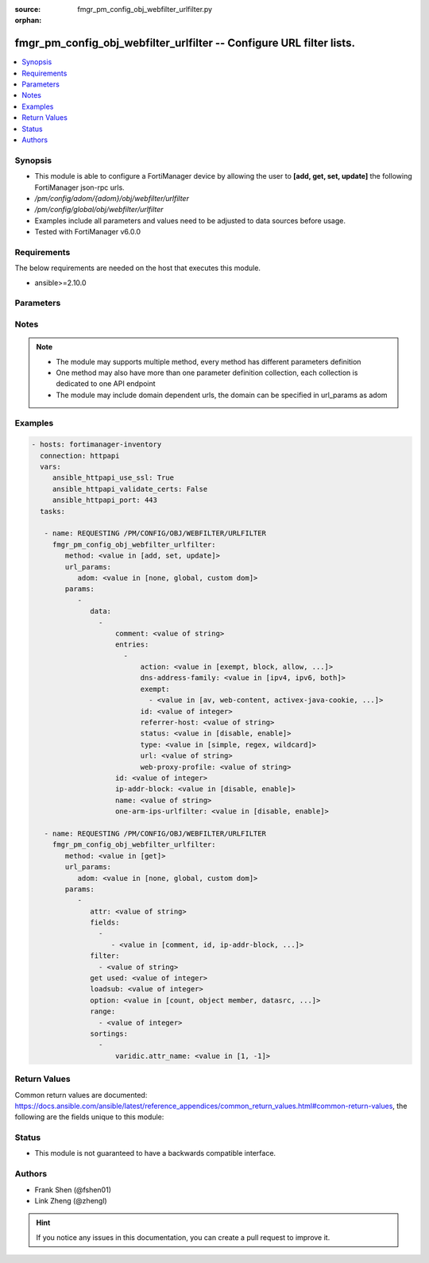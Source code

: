 :source: fmgr_pm_config_obj_webfilter_urlfilter.py

:orphan:

.. _fmgr_pm_config_obj_webfilter_urlfilter:

fmgr_pm_config_obj_webfilter_urlfilter -- Configure URL filter lists.
+++++++++++++++++++++++++++++++++++++++++++++++++++++++++++++++++++++

.. versionadded:: 2.10

.. contents::
   :local:
   :depth: 1


Synopsis
--------

- This module is able to configure a FortiManager device by allowing the user to **[add, get, set, update]** the following FortiManager json-rpc urls.
- `/pm/config/adom/{adom}/obj/webfilter/urlfilter`
- `/pm/config/global/obj/webfilter/urlfilter`
- Examples include all parameters and values need to be adjusted to data sources before usage.
- Tested with FortiManager v6.0.0


Requirements
------------
The below requirements are needed on the host that executes this module.

- ansible>=2.10.0



Parameters
----------

.. raw:: html

 <ul>
 <li><span class="li-head">url_params</span> - parameters in url path <span class="li-normal">type: dict</span> <span class="li-required">required: true</span></li>
 <ul class="ul-self">
 <li><span class="li-head">adom</span> - the domain prefix <span class="li-normal">type: str</span> <span class="li-normal"> choices: none, global, custom dom</span></li>
 </ul>
 <li><span class="li-head">parameters for method: [add, set, update]</span> - Configure URL filter lists.</li>
 <ul class="ul-self">
 <li><span class="li-head">data</span> - No description for the parameter <span class="li-normal">type: array</span> <ul class="ul-self">
 <li><span class="li-head">comment</span> - Optional comments. <span class="li-normal">type: str</span> </li>
 <li><span class="li-head">entries</span> - No description for the parameter <span class="li-normal">type: array</span> <ul class="ul-self">
 <li><span class="li-head">action</span> - Action to take for URL filter matches. <span class="li-normal">type: str</span>  <span class="li-normal">choices: [exempt, block, allow, monitor, pass]</span> </li>
 <li><span class="li-head">dns-address-family</span> - Resolve IPv4 address, IPv6 address, or both from DNS server. <span class="li-normal">type: str</span>  <span class="li-normal">choices: [ipv4, ipv6, both]</span> </li>
 <li><span class="li-head">exempt</span> - No description for the parameter <span class="li-normal">type: array</span> <ul class="ul-self">
 <li><span class="li-head">{no-name}</span> - No description for the parameter <span class="li-normal">type: str</span>  <span class="li-normal">choices: [av, web-content, activex-java-cookie, dlp, fortiguard, all, filepattern, pass, range-block]</span> </li>
 </ul>
 <li><span class="li-head">id</span> - Id. <span class="li-normal">type: int</span> </li>
 <li><span class="li-head">referrer-host</span> - Referrer host name. <span class="li-normal">type: str</span> </li>
 <li><span class="li-head">status</span> - Enable/disable this URL filter. <span class="li-normal">type: str</span>  <span class="li-normal">choices: [disable, enable]</span> </li>
 <li><span class="li-head">type</span> - Filter type (simple, regex, or wildcard). <span class="li-normal">type: str</span>  <span class="li-normal">choices: [simple, regex, wildcard]</span> </li>
 <li><span class="li-head">url</span> - URL to be filtered. <span class="li-normal">type: str</span> </li>
 <li><span class="li-head">web-proxy-profile</span> - Web proxy profile. <span class="li-normal">type: str</span> </li>
 </ul>
 <li><span class="li-head">id</span> - ID. <span class="li-normal">type: int</span> </li>
 <li><span class="li-head">ip-addr-block</span> - Enable/disable blocking URLs when the hostname appears as an IP address. <span class="li-normal">type: str</span>  <span class="li-normal">choices: [disable, enable]</span> </li>
 <li><span class="li-head">name</span> - Name of URL filter list. <span class="li-normal">type: str</span> </li>
 <li><span class="li-head">one-arm-ips-urlfilter</span> - Enable/disable DNS resolver for one-arm IPS URL filter operation. <span class="li-normal">type: str</span>  <span class="li-normal">choices: [disable, enable]</span> </li>
 </ul>
 </ul>
 <li><span class="li-head">parameters for method: [get]</span> - Configure URL filter lists.</li>
 <ul class="ul-self">
 <li><span class="li-head">attr</span> - The name of the attribute to retrieve its datasource. <span class="li-normal">type: str</span> </li>
 <li><span class="li-head">fields</span> - No description for the parameter <span class="li-normal">type: array</span> <ul class="ul-self">
 <li><span class="li-head">{no-name}</span> - No description for the parameter <span class="li-normal">type: array</span> <ul class="ul-self">
 <li><span class="li-head">{no-name}</span> - No description for the parameter <span class="li-normal">type: str</span>  <span class="li-normal">choices: [comment, id, ip-addr-block, name, one-arm-ips-urlfilter]</span> </li>
 </ul>
 </ul>
 <li><span class="li-head">filter</span> - No description for the parameter <span class="li-normal">type: array</span> <ul class="ul-self">
 <li><span class="li-head">{no-name}</span> - No description for the parameter <span class="li-normal">type: str</span> </li>
 </ul>
 <li><span class="li-head">get used</span> - No description for the parameter <span class="li-normal">type: int</span> </li>
 <li><span class="li-head">loadsub</span> - Enable or disable the return of any sub-objects. <span class="li-normal">type: int</span> </li>
 <li><span class="li-head">option</span> - Set fetch option for the request. <span class="li-normal">type: str</span>  <span class="li-normal">choices: [count, object member, datasrc, get reserved, syntax]</span> </li>
 <li><span class="li-head">range</span> - No description for the parameter <span class="li-normal">type: array</span> <ul class="ul-self">
 <li><span class="li-head">{no-name}</span> - No description for the parameter <span class="li-normal">type: int</span> </li>
 </ul>
 <li><span class="li-head">sortings</span> - No description for the parameter <span class="li-normal">type: array</span> <ul class="ul-self">
 <li><span class="li-head">{attr_name}</span> - No description for the parameter <span class="li-normal">type: int</span>  <span class="li-normal">choices: [1, -1]</span> </li>
 </ul>
 </ul>
 </ul>






Notes
-----
.. note::

   - The module may supports multiple method, every method has different parameters definition

   - One method may also have more than one parameter definition collection, each collection is dedicated to one API endpoint

   - The module may include domain dependent urls, the domain can be specified in url_params as adom

Examples
--------

.. code-block:: yaml+jinja

 - hosts: fortimanager-inventory
   connection: httpapi
   vars:
      ansible_httpapi_use_ssl: True
      ansible_httpapi_validate_certs: False
      ansible_httpapi_port: 443
   tasks:

    - name: REQUESTING /PM/CONFIG/OBJ/WEBFILTER/URLFILTER
      fmgr_pm_config_obj_webfilter_urlfilter:
         method: <value in [add, set, update]>
         url_params:
            adom: <value in [none, global, custom dom]>
         params:
            -
               data:
                 -
                     comment: <value of string>
                     entries:
                       -
                           action: <value in [exempt, block, allow, ...]>
                           dns-address-family: <value in [ipv4, ipv6, both]>
                           exempt:
                             - <value in [av, web-content, activex-java-cookie, ...]>
                           id: <value of integer>
                           referrer-host: <value of string>
                           status: <value in [disable, enable]>
                           type: <value in [simple, regex, wildcard]>
                           url: <value of string>
                           web-proxy-profile: <value of string>
                     id: <value of integer>
                     ip-addr-block: <value in [disable, enable]>
                     name: <value of string>
                     one-arm-ips-urlfilter: <value in [disable, enable]>

    - name: REQUESTING /PM/CONFIG/OBJ/WEBFILTER/URLFILTER
      fmgr_pm_config_obj_webfilter_urlfilter:
         method: <value in [get]>
         url_params:
            adom: <value in [none, global, custom dom]>
         params:
            -
               attr: <value of string>
               fields:
                 -
                    - <value in [comment, id, ip-addr-block, ...]>
               filter:
                 - <value of string>
               get used: <value of integer>
               loadsub: <value of integer>
               option: <value in [count, object member, datasrc, ...]>
               range:
                 - <value of integer>
               sortings:
                 -
                     varidic.attr_name: <value in [1, -1]>



Return Values
-------------


Common return values are documented: https://docs.ansible.com/ansible/latest/reference_appendices/common_return_values.html#common-return-values, the following are the fields unique to this module:


.. raw:: html

 <ul>
 <li><span class="li-return"> return values for method: [add, set, update]</span> </li>
 <ul class="ul-self">
 <li><span class="li-return">data</span>
 - No description for the parameter <span class="li-normal">type: array</span> <ul class="ul-self">
 <li> <span class="li-return"> id </span> - ID. <span class="li-normal">type: int</span>  </li>
 </ul>
 <li><span class="li-return">status</span>
 - No description for the parameter <span class="li-normal">type: dict</span> <ul class="ul-self">
 <li> <span class="li-return"> code </span> - No description for the parameter <span class="li-normal">type: int</span>  </li>
 <li> <span class="li-return"> message </span> - No description for the parameter <span class="li-normal">type: str</span>  </li>
 </ul>
 <li><span class="li-return">url</span>
 - No description for the parameter <span class="li-normal">type: str</span>  <span class="li-normal">example: /pm/config/adom/{adom}/obj/webfilter/urlfilter</span>  </li>
 </ul>
 <li><span class="li-return"> return values for method: [get]</span> </li>
 <ul class="ul-self">
 <li><span class="li-return">data</span>
 - No description for the parameter <span class="li-normal">type: array</span> <ul class="ul-self">
 <li> <span class="li-return"> comment </span> - Optional comments. <span class="li-normal">type: str</span>  </li>
 <li> <span class="li-return"> entries </span> - No description for the parameter <span class="li-normal">type: array</span> <ul class="ul-self">
 <li> <span class="li-return"> action </span> - Action to take for URL filter matches. <span class="li-normal">type: str</span>  </li>
 <li> <span class="li-return"> dns-address-family </span> - Resolve IPv4 address, IPv6 address, or both from DNS server. <span class="li-normal">type: str</span>  </li>
 <li> <span class="li-return"> exempt </span> - No description for the parameter <span class="li-normal">type: array</span> <ul class="ul-self">
 <li><span class="li-return">{no-name}</span> - No description for the parameter <span class="li-normal">type: str</span>  </li>
 </ul>
 <li> <span class="li-return"> id </span> - Id. <span class="li-normal">type: int</span>  </li>
 <li> <span class="li-return"> referrer-host </span> - Referrer host name. <span class="li-normal">type: str</span>  </li>
 <li> <span class="li-return"> status </span> - Enable/disable this URL filter. <span class="li-normal">type: str</span>  </li>
 <li> <span class="li-return"> type </span> - Filter type (simple, regex, or wildcard). <span class="li-normal">type: str</span>  </li>
 <li> <span class="li-return"> url </span> - URL to be filtered. <span class="li-normal">type: str</span>  </li>
 <li> <span class="li-return"> web-proxy-profile </span> - Web proxy profile. <span class="li-normal">type: str</span>  </li>
 </ul>
 <li> <span class="li-return"> id </span> - ID. <span class="li-normal">type: int</span>  </li>
 <li> <span class="li-return"> ip-addr-block </span> - Enable/disable blocking URLs when the hostname appears as an IP address. <span class="li-normal">type: str</span>  </li>
 <li> <span class="li-return"> name </span> - Name of URL filter list. <span class="li-normal">type: str</span>  </li>
 <li> <span class="li-return"> one-arm-ips-urlfilter </span> - Enable/disable DNS resolver for one-arm IPS URL filter operation. <span class="li-normal">type: str</span>  </li>
 </ul>
 <li><span class="li-return">status</span>
 - No description for the parameter <span class="li-normal">type: dict</span> <ul class="ul-self">
 <li> <span class="li-return"> code </span> - No description for the parameter <span class="li-normal">type: int</span>  </li>
 <li> <span class="li-return"> message </span> - No description for the parameter <span class="li-normal">type: str</span>  </li>
 </ul>
 <li><span class="li-return">url</span>
 - No description for the parameter <span class="li-normal">type: str</span>  <span class="li-normal">example: /pm/config/adom/{adom}/obj/webfilter/urlfilter</span>  </li>
 </ul>
 </ul>





Status
------

- This module is not guaranteed to have a backwards compatible interface.


Authors
-------

- Frank Shen (@fshen01)
- Link Zheng (@zhengl)


.. hint::

    If you notice any issues in this documentation, you can create a pull request to improve it.



